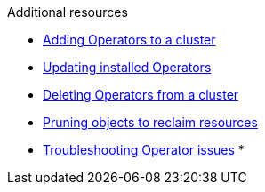 // Snippets included in the following assemblies and modules:
//
// * /backup_and_restore/application_backup_and_restore/oadp-rosa/oadp-rosa-backing-up-applications.adoc
// * /backup_and_restore/application_backup_and_restore/installing/oadp-installing-operator.adoc
// * /backup_and_restore/application_backup_and_restore/installing/uninstalling-oadp.adoc

:_mod-docs-content-type: SNIPPET

[role="_additional-resources"]
.Additional resources

* xref:../../../operators/admin/olm-adding-operators-to-cluster.adoc#olm-adding-operators-to-a-cluster[Adding Operators to a cluster]
* xref:../../../operators/admin/olm-upgrading-operators.adoc#olm-adding-operators-to-a-cluster[Updating installed Operators]
* xref:../../../operators/admin/olm-deleting-operators-from-cluster.adoc#olm-deleting-operators-from-a-cluster[Deleting Operators from a cluster]
* xref:../../applications/pruning-objects.adoc#pruning-objects[Pruning objects to reclaim resources]
* xref:../../../operators/admin/olm-troubleshooting-operator-issues.adoc#olm-troubleshooting-operator-issues[Troubleshooting Operator issues]
*
// docs not in OCP enterprise so using links

ifdef::oadp-rosa-backing-up-applications[]
* link:https://docs.openshift.com/rosa/rosa_install_access_delete_clusters/rosa_getting_started_iam/rosa-deleting-access-cluster.html[Deleting access to a ROSA cluster]
* link:https://docs.openshift.com/rosa/rosa_install_access_delete_clusters/rosa_getting_started_iam/rosa-deleting-cluster.html[Deleting a ROSA cluster]
* link:https://docs.openshift.com/rosa/rosa_backing_up_and_restoring_applications/backing-up-applications.html#cleanup-a-backup-oadp-rosa-sts_rosa-backing-up-applications[Cleaning up a cluster after a backup with OADP and ROSA STS]
endif::[]
